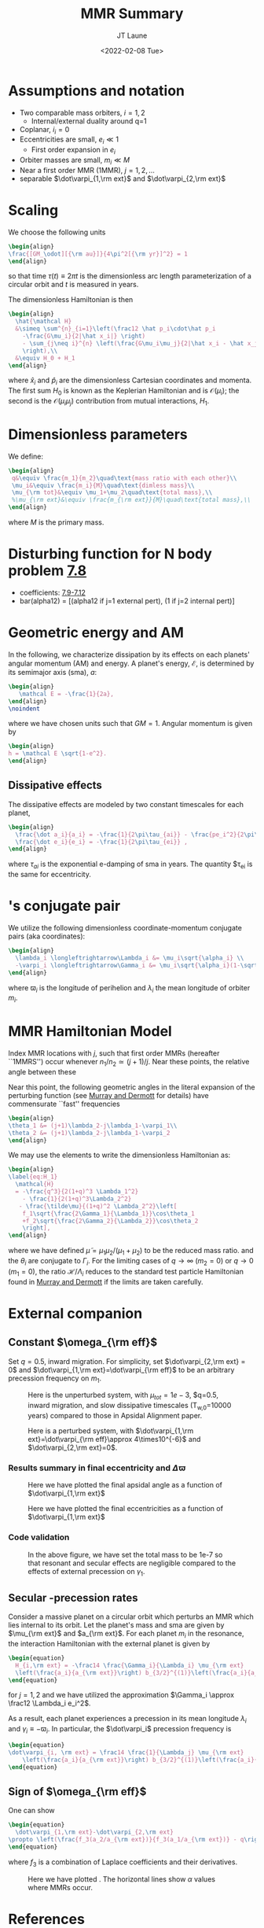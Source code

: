 #+TITLE: MMR Summary
#+AUTHOR: JT Laune
#+DATE: <2022-02-08 Tue>
#+LATEX_CLASS: article
#+OPTIONS: toc:nil
#+LATEX_HEADER: \usepackage{amsthm}
#+LATEX_HEADER: \newtheorem{defn}{Definition}
#+STARTUP: nolatexpreview

* Start                                                            :noexport:
Consider $n$ point *orbiters* with finite masses
$m_1,m_2,m_3,\ldots\ll M$, where $M$ is the mass of the primary about
which they orbit. Most generally, its Hamiltonian is:
#+begin_src latex
  \begin{align}
    \mathcal H
    &\simeq \sum^{n}_{i=1}\left(\frac12 \frac{\vec p_i\cdot\vec p_i}{m_i}
      -\frac{GMm_i}{2|\vec x_i|}
      -\sum_{j\neq i}^{n} \frac{Gm_im_j}{2|\vec x_i - \vec x_j|}
      \right), \\
  \end{align}
#+end_src
where $\vec x_i$ and $\vec p_i$ are the Cartesian position and momentum vectors, respectively.

* Assumptions and notation
- Two comparable mass orbiters, $i=1,2$
  - Internal/external duality around q=1
- Coplanar, $i_i=0$
- Eccentricities are small, $e_i\ll 1$
  - First order expansion in $e_i$
- Orbiter masses are small, $m_i\ll M$
- Near a first order MMR (1MMR), $j = 1, 2, \ldots$
- separable $\dot\varpi_{1,\rm ext}$ and $\dot\varpi_{2,\rm ext}$
** Definitions                                                    :noexport:
#+attr_latex: :options [Runge-Lenz vector]
#+begin_defn
the Cartesian vector with magnitude @@latex:$e$@@ in the
direction of orbital perihelion
#+end_defn

* Scaling
We choose the following units
#+begin_src latex
  \begin{align}
  \frac{[GM_\odot][{\rm au}]}{4\pi^2[{\rm yr}]^2} = 1
  \end{align}
#+end_src
@@latex:\noindent@@ so that time $\tau(t) \equiv 2\pi t$ is the
dimensionless arc length parameterization of a circular orbit and $t$ is measured in years.

The dimensionless Hamiltonian is then
#+begin_src latex
  \begin{align}
    \hat{\mathcal H}
    &\simeq \sum^{n}_{i=1}\left(\frac12 \hat p_i\cdot\hat p_i
      -\frac{G\mu_i}{2|\hat x_i|} \right)
      - \sum_{j\neq i}^{n} \left(\frac{G\mu_i\mu_j}{2|\hat x_i - \hat x_j|}
      \right),\\
    &\equiv H_0 + H_1
  \end{align}
#+end_src
@@latex:\noindent@@ where $\hat x_i$ and $\hat p_i$ are the
dimensionless Cartesian coordinates and momenta.  The first sum $H_0$ is
known as the Keplerian Hamiltonian and is $\mathcal O(\mu_i)$; the second is the
$\mathcal O(\mu_i\mu_j)$ contribution from mutual interactions, $H_{1}$.

* Dimensionless parameters
We define:
#+begin_src latex
  \begin{align}
   q&\equiv \frac{m_1}{m_2}\quad\text{mass ratio with each other}\\ 
   \mu_i&\equiv \frac{m_i}{M}\quad\text{dimless mass}\\ 
   \mu_{\rm tot}&\equiv \mu_1+\mu_2\quad\text{total mass},\\ 
   %\mu_{\rm ext}&\equiv \frac{m_{\rm ext}}{M}\quad\text{total mass},\\ 
  \end{align}
#+end_src
@@latex:\noindent@@
where $M$ is the primary mass.

* Disturbing function for N body problem [[file:./images/screenshot-02.png][7.8]]
- coefficients: [[file:./images/screenshot-03.png][7.9-7.12]]
- bar(alpha12) = [(alpha12 if j=1 external pert),  (1 if j=2 internal pert)]
* Geometric energy and AM
In the following, we characterize dissipation by its effects on each
planets' angular momentum (AM) and energy.  A planet's energy,
$\mathcal E$, is determined by its semimajor axis (sma), $a$:
#+begin_src latex
  \begin{align}
     \mathcal E = -\frac{1}{2a},
  \end{align}
  \noindent
#+end_src
@@latex:\noindent@@
where we have chosen units such that $GM=1$.
Angular momentum is given by
#+begin_src latex
  \begin{align}
  h = \mathcal E \sqrt{1-e^2}.
  \end{align}
#+end_src
** Dissipative effects
The dissipative effects are modeled
by two constant timescales for each planet, 
#+begin_src latex
  \begin{align}
    \frac{\dot a_i}{a_i} = -\frac{1}{2\pi\tau_{ai}} - \frac{pe_i^2}{2\pi\tau_{ei}} \\
    \frac{\dot e_i}{e_i} = -\frac{1}{2\pi\tau_{ei}} ,
  \end{align}
#+end_src
where $\tau_{ai}$ is the exponential e-damping of sma in years.  The
quantity $\tau_{ei} is the same for eccentricity.

* @@latex:Poincair\'e@@'s conjugate pair
We utilize the following dimensionless coordinate-momentum conjugate
pairs (aka @@latex:Poincair\'e@@ coordinates):
#+begin_src latex
  \begin{align}
    \lambda_i \longleftrightarrow\Lambda_i &= \mu_i\sqrt{\alpha_i} \\
    -\varpi_i \longleftrightarrow\Gamma_i &= \mu_i\sqrt{\alpha_i}(1-\sqrt{1-e_i^2}) \approx \frac12\mu_i\sqrt{\alpha_i}e_i^2,
  \end{align}
#+end_src
@@latex:\noindent@@
where $\varpi_i$ is the longitude of perihelion and $\lambda_i$ the mean longitude
of orbiter $m_i$.

* MMR Hamiltonian Model
Index MMR locations with $j$, such that first order MMRs (hereafter ``1MMRS'') occur whenever
$n_1/n_2\simeq(j+1)/j$.
Near these points, the relative angle between these 

Near this point, the following geometric angles in the literal expansion of the perturbing
function (see [[cite:&murray_solar_2000][Murray and Dermott]] for details) have commensurate ``fast'' frequencies
#+begin_src latex
  \begin{align}
  \theta_1 &= (j+1)\lambda_2-j\lambda_1-\varpi_1\\
  \theta_2 &= (j+1)\lambda_2-j\lambda_1-\varpi_2
  \end{align}
#+end_src


We may use the @@latex:Poincair\'e@@ elements to write
the dimensionless Hamiltonian as:
#+begin_src latex
  \begin{align}
  \label{eq:H_1}
    \mathcal{H}
    = -\frac{q^3}{2(1+q)^3 \Lambda_1^2}
      - \frac{1}{2(1+q)^3\Lambda_2^2}
     - \frac{\tilde\mu}{(1+q)^2 \Lambda_2^2}\left[
      f_1\sqrt{\frac{2\Gamma_1}{\Lambda_1}}\cos\theta_1
      +f_2\sqrt{\frac{2\Gamma_2}{\Lambda_2}}\cos\theta_2
      \right],
  \end{align}
#+END_SRC
@@latex:\noindent@@ where we have defined
$\tilde\mu=\mu_1\mu_2/(\mu_1+\mu_2)$ to be the reduced mass ratio.
and the $\theta_i$ are conjugate to $\Gamma_i$.  For the limiting
cases of $q\to \infty$ ($m_2=0$) or $q\to 0$ ($m_1=0$), the ratio
$\mathcal{H}/\Lambda_i$ reduces to the standard test particle
Hamiltonian found in [[cite:&murray_solar_2000][Murray and Dermott]] if the limits are taken
carefully.

* External companion
** Constant $\omega_{\rm eff}$
Set $q=0.5$, inward migration. For simplicity, set $\dot\varpi_{2,\rm
ext} = 0$ and $\dot\varpi_{1,\rm ext}=\dot\varpi_{\rm eff}$ to be an
arbitrary precession frequency on $m_1$.

#+attr_latex: :float :width 0.6\textwidth
#+caption: Here is the unperturbed system, with $\mu_{tot}=1e-3$,
#+caption: $q=0.5, inward migration, and slow dissipative timescales (T_{w,0}=10000 years) compared to
#+caption: those in Apsidal Alignment paper.
[[./projects/omeff/varyOmeff/q0.50/h-0.03-Tw0-1000-mutot-1.0e-03/000-omeff0-0.000e+00-0.000e+00.png]]

#+attr_latex: :float :width 0.6\textwidth
#+caption: Here is a perturbed system, with $\dot\varpi_{1,\rm ext}=\dot\varpi_{\rm eff}\approx 4\times10^{-6}$
#+caption: and  $\dot\varpi_{2,\rm ext}=0$.
[[./projects/omeff/varyOmeff/q0.50/h-0.03-Tw0-1000-mutot-1.0e-03/010-omeff0-3.981e-06-0.000e+00.png]]

*** Results summary in final eccentricity and $\Delta\varpi$
#+attr_latex: :float :width 0.6\textwidth
#+caption: Here we have plotted the final apsidal angle as a function of $\dot\varpi_{1,\rm ext}$
[[./projects/omeff/varyOmeff/final-Dvarpi-states.png]]

#+attr_latex: :float :width 0.6\textwidth
#+caption: Here we have plotted the final eccentricities as a function of $\dot\varpi_{1,\rm ext}$
[[./projects/omeff/varyOmeff/final-ecc-states.png]]

*** Code validation
#+attr_latex: :float :width 0.6\textwidth
#+caption: In the above figure, we have set the total mass to be 1e-7 so
#+caption: that resonant and secular effects are negligible compared
#+caption: to the effects of external precession on $\gamma_1$.
[[./mpa/tests/omEff/test-omEff.png]]


** Secular @@latex:$\varpi$@@-precession rates
Consider a massive planet on a circular orbit which perturbs an MMR
which lies internal to its orbit.  Let the planet's mass and sma are
given by $\mu_{\rm ext}$ and $a_{\rm ext}$.  For each planet $m_i$ in
the resonance, the interaction Hamiltonian with the external
planet is given by
#+begin_src latex
  \begin{equation}
    H_{i,\rm ext} = -\frac14 \frac{\Gamma_i}{\Lambda_i} \mu_{\rm ext}
    \left(\frac{a_i}{a_{\rm ext}}\right) b_{3/2}^{(1)}\left(\frac{a_i}{a_{\rm ext}}\right),
  \end{equation}
#+end_src
@@latex:\noindent@@
for $j=1,2$ and we have utilized the approximation $\Gamma_i \approx \frac12 \Lambda_i e_i^2$.

As a result, each planet experiences a precession in its mean longitude $\lambda_i$ and
$\gamma_i\equiv -\varpi_i$. In particular, the $\dot\varpi_i$ precession frequency
is
#+begin_src latex
  \begin{equation}
  \dot\varpi_{i, \rm ext} = \frac14 \frac{1}{\Lambda_j} \mu_{\rm ext} 
      \left(\frac{a_i}{a_{\rm ext}}\right) b_{3/2}^{(1)}\left(\frac{a_i}{a_{\rm ext}}\right),
  \end{equation}
#+end_src

** Sign of $\omega_{\rm eff}$
One can show
#+begin_src latex
  \begin{equation}
    \dot\varpi_{1,\rm ext}-\dot\varpi_{2,\rm ext}
  \propto \left(\frac{f_3(a_2/a_{\rm ext})}{f_3(a_1/a_{\rm ext})} - q\right)
  \end{equation}
#+end_src
where $f_3$ is a combination of Laplace coefficients and their derivatives.
#+attr_latex: :float
#+caption: Here we have plotted @@latex:$f_3(a_2/a_{\rm ext})/f_3(a_1/a_{\rm ext})$@@.
#+caption: The horizontal lines show $\alpha$ values where MMRs occur.
[[./images/maxq-aext-5.0.png]]

* Formal constructions                                             :noexport:
The *Kepler problem* is a special case of the *2-body problem*.
Its solutions are...

We may characterize dissipation by its action on the ...
$\tau_{mi}(t)$ and $\tau_{ei}(t)$ by the instantaneous derivatives
#+begin_src latex
  \begin{align}
     \frac{\dot e_i}{e_i} &= - \frac{1}{\tau_e(t)} - \xi(t, \mathbf X_i)\frac{1}{\tau_m(t)} \\
     \frac{\dot a_i}{a_i} &= -\frac{1}{\tau_m(t)} - \zeta(t, \mathbf X_i)\frac{1}{\tau_e(t)},
  \end{align}
  \noindent
#+end_src
@@latex:\noindent@@
where the dot notation corresponds to the time derivative of the
orbital elements. The functions $\xi(t)$ and $\zeta(t)$ are the
coupling between the eccentricity damping, $\tau_e(t)$, and the
semimajor axis (sma) damping, $\tau_m(t)$.

* Hamiltonian Mechanics                                            :noexport:
* References
bibliography:references.bib
bibliographystyle:unsrt
* code                                                             :noexport:
#+BEGIN_SRC jupyter-python :session /jpy:localhost#8888:research
  import os

  os.chdir("/home/jtlaune/multi-planet-architecture/projects/omeff/")
  import mpa.fndefs as fns
  from mpa import mpl_styles
  import numpy as np
  import matplotlib as mpl
  import matplotlib.pyplot as plt
  from matplotlib import colors


  @mpl.rc_context(mpl_styles.analytic)
  def plot_func(alpha_1, alpha_2, ratio):
      return plt.contourf(
          alpha_1,
          alpha_2,
          ratio,
      )


  # scalars
  j = 2
  a1 = 1
  Npts = 100
  alpha = (j / (j + 1)) ** (2.0 / 3)
  alpha_ext = 5.0 * a1

  # vectors
  alpha_1 = a1 * np.linspace(0.5, 2, Npts)
  alpha =  np.linspace(1/1.7, 1., Npts)
  a1coord, alphacoord = np.meshgrid(alpha_1, alpha)  # units au
  a2coord = a1coord/alphacoord
  ratio = fns.sqr_ei_lc(a2coord / alpha_ext) / fns.sqr_ei_lc(a1coord / alpha_ext)
  cs = plot_func(a1coord, a2coord / a1coord, ratio)
  cb = plt.colorbar(cs, label=r"max $q$ before sign flip")
  #plt.text(1.4,4,r"$\frac{f_3(a_2/a_{\rm ext})}{f_3(a_1/a_{\rm ext})}$", fontsize=24)
  plt.xlabel(r"$a_1$")
  plt.ylabel(r"$\alpha$")
  plt.title(r"$a_{\rm ext}=$" + f"{alpha_ext}")
  for j in range(1, 8):
      plt.axhline(y=((j + 1) / j) ** (2.0 / 3.0), c="k", ls="--", lw="1")
  plt.savefig(f"images/maxq-aext-{alpha_ext}.png")
#+END_SRC

#+RESULTS:
:RESULTS:
#+attr_org: :width 442
[[file:./.ob-jupyter/b5eefa66e6c4f1ad9f4c9c42696f622b80cc6363.png]]
:END:
